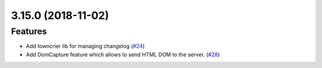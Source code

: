3.15.0 (2018-11-02)
===================

Features
--------

- Add towncrier lib for managing changelog (`#24 <https://github.com/applitools/eyes.selenium.python/pull/24>`_)
- Add DomCapture feature which allows to send HTML DOM to the server. (`#28 <https://github.com/applitools/eyes.selenium.python/pull/28>`_)
